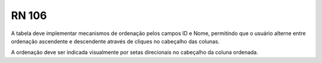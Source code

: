 **RN 106**
==========
A tabela deve implementar mecanismos de ordenação pelos campos ID e Nome, permitindo que o usuário alterne entre ordenação ascendente e descendente através de cliques no cabeçalho das colunas. 

A ordenação deve ser indicada visualmente por setas direcionais no cabeçalho da coluna ordenada.
